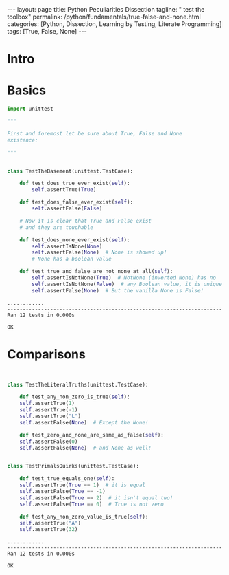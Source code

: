 #+BEGIN_EXPORT html
---
layout: page
title: Python Peculiarities Dissection
tagline: " test the toolbox"
permalink: /python/fundamentals/true-false-and-none.html
categories: [Python, Dissection, Learning by Testing, Literate Programming]
tags: [True, False, None]
---
#+END_EXPORT
#+STARTUP: showall indent
#+OPTIONS: tags:nil num:nil \n:nil @:t ::t |:t ^:{} _:{} *:t
#+PROPERTY: header-args :exports both
#+PROPERTY: header-args+ :results output pp
#+PROPERTY: header-args+ :eval no-export
#+PROPERTY: header-args+ :session basement
#+TOC: headlines 2
* Intro
* Basics
#+begin_src python :results none :tangle tests/test_cornerstones.py :comments link
  import unittest

  """

  First and foremost let be sure about True, False and None
  existence:

  """


  class TestTheBasement(unittest.TestCase):

      def test_does_true_ever_exist(self):
          self.assertTrue(True)

      def test_does_false_ever_exist(self):
          self.assertFalse(False)

      # Now it is clear that True and False exist
      # and they are touchable

      def test_does_none_ever_exist(self):
          self.assertIsNone(None)
          self.assertFalse(None)  # None is showed up!
          # None has a boolean value

      def test_true_and_false_are_not_none_at_all(self):
          self.assertIsNotNone(True)  # NotNone (inverted None) has no
          self.assertIsNotNone(False)  # any Boolean value, it is unique
          self.assertFalse(None)  # But the vanilla None is False!

#+end_src

#+begin_src python :exports results
unittest.main(exit=False)
#+end_src

#+RESULTS:
: ............
: ----------------------------------------------------------------------
: Ran 12 tests in 0.000s
: 
: OK



* Comparisons

#+begin_src python :tangle tests/test_cornerstones.py :comments link


  class TestTheLiteralTruths(unittest.TestCase):

      def test_any_non_zero_is_true(self):
	  self.assertTrue(1)
	  self.assertTrue(-1)
	  self.assertTrue("L")
	  self.assertFalse(None)  # Except the None!

      def test_zero_and_none_are_same_as_false(self):
	  self.assertFalse(0)
	  self.assertFalse(None)  # and None as well!


  class TestPrimalsQuirks(unittest.TestCase):

      def test_true_equals_one(self):
	  self.assertTrue(True == 1)  # it is equal
	  self.assertFalse(True == -1)
	  self.assertFalse(True == 2)  # it isn't equal two!
	  self.assertFalse(True == 0)  # True is not zero

      def test_any_non_zero_value_is_true(self):
	  self.assertTrue("A")
	  self.assertTrue(32)
#+end_src

#+begin_src python :exports results
unittest.main(exit=False)
#+end_src

#+RESULTS:
: ............
: ----------------------------------------------------------------------
: Ran 12 tests in 0.000s
: 
: OK
